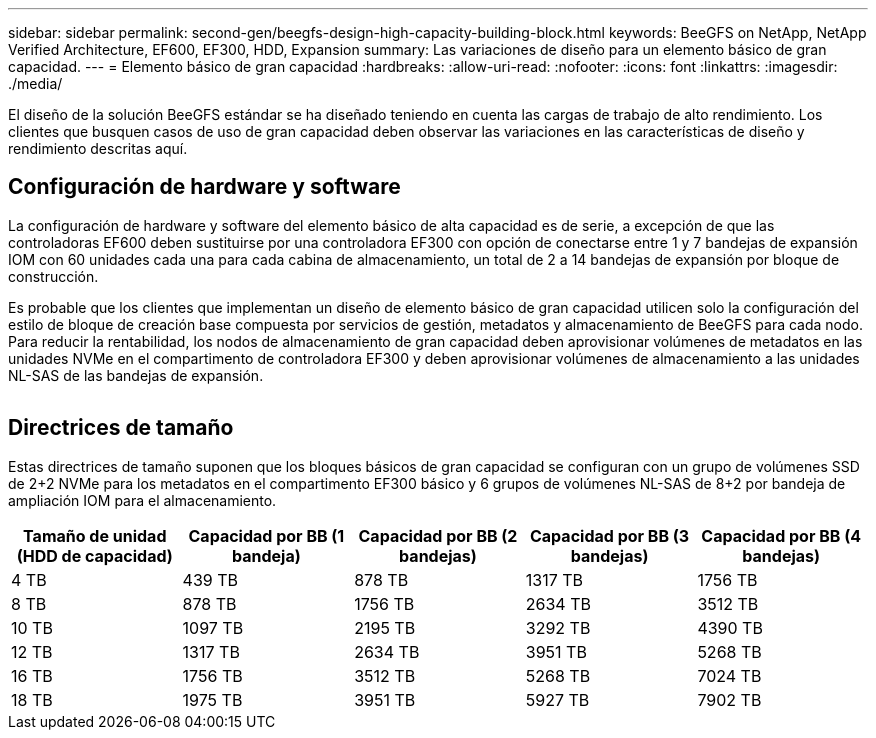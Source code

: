 ---
sidebar: sidebar 
permalink: second-gen/beegfs-design-high-capacity-building-block.html 
keywords: BeeGFS on NetApp, NetApp Verified Architecture, EF600, EF300, HDD, Expansion 
summary: Las variaciones de diseño para un elemento básico de gran capacidad. 
---
= Elemento básico de gran capacidad
:hardbreaks:
:allow-uri-read: 
:nofooter: 
:icons: font
:linkattrs: 
:imagesdir: ./media/


[role="lead"]
El diseño de la solución BeeGFS estándar se ha diseñado teniendo en cuenta las cargas de trabajo de alto rendimiento. Los clientes que busquen casos de uso de gran capacidad deben observar las variaciones en las características de diseño y rendimiento descritas aquí.



== Configuración de hardware y software

La configuración de hardware y software del elemento básico de alta capacidad es de serie, a excepción de que las controladoras EF600 deben sustituirse por una controladora EF300 con opción de conectarse entre 1 y 7 bandejas de expansión IOM con 60 unidades cada una para cada cabina de almacenamiento, un total de 2 a 14 bandejas de expansión por bloque de construcción.

Es probable que los clientes que implementan un diseño de elemento básico de gran capacidad utilicen solo la configuración del estilo de bloque de creación base compuesta por servicios de gestión, metadatos y almacenamiento de BeeGFS para cada nodo. Para reducir la rentabilidad, los nodos de almacenamiento de gran capacidad deben aprovisionar volúmenes de metadatos en las unidades NVMe en el compartimento de controladora EF300 y deben aprovisionar volúmenes de almacenamiento a las unidades NL-SAS de las bandejas de expansión.

image:high-capacity-rack-diagram.png[""]



== Directrices de tamaño

Estas directrices de tamaño suponen que los bloques básicos de gran capacidad se configuran con un grupo de volúmenes SSD de 2+2 NVMe para los metadatos en el compartimento EF300 básico y 6 grupos de volúmenes NL-SAS de 8+2 por bandeja de ampliación IOM para el almacenamiento.

|===
| Tamaño de unidad (HDD de capacidad) | Capacidad por BB (1 bandeja) | Capacidad por BB (2 bandejas) | Capacidad por BB (3 bandejas) | Capacidad por BB (4 bandejas) 


| 4 TB | 439 TB | 878 TB | 1317 TB | 1756 TB 


| 8 TB | 878 TB | 1756 TB | 2634 TB | 3512 TB 


| 10 TB | 1097 TB | 2195 TB | 3292 TB | 4390 TB 


| 12 TB | 1317 TB | 2634 TB | 3951 TB | 5268 TB 


| 16 TB | 1756 TB | 3512 TB | 5268 TB | 7024 TB 


| 18 TB | 1975 TB | 3951 TB | 5927 TB | 7902 TB 
|===